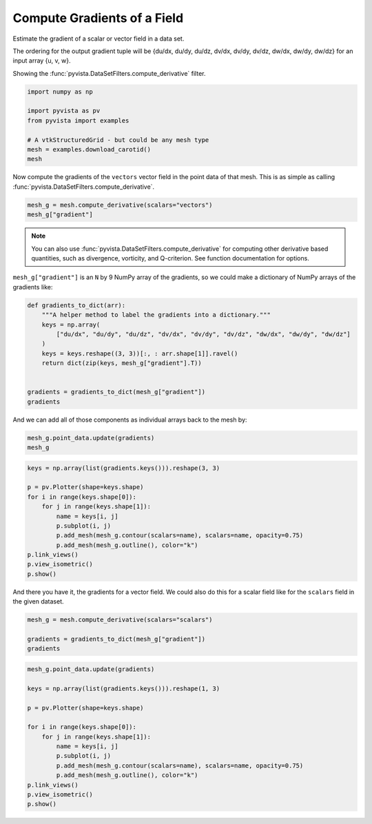 
.. DO NOT EDIT.
.. THIS FILE WAS AUTOMATICALLY GENERATED BY SPHINX-GALLERY.
.. TO MAKE CHANGES, EDIT THE SOURCE PYTHON FILE:
.. "examples/01-filter/gradients.py"
.. LINE NUMBERS ARE GIVEN BELOW.

.. only:: html

    .. note::
        :class: sphx-glr-download-link-note

        :ref:`Go to the end <sphx_glr_download_examples_01-filter_gradients.py>`
        to download the full example code

.. rst-class:: sphx-glr-example-title

.. _sphx_glr_examples_01-filter_gradients.py:


.. _gradients_example:

Compute Gradients of a Field
~~~~~~~~~~~~~~~~~~~~~~~~~~~~

Estimate the gradient of a scalar or vector field in a data set.

The ordering for the output gradient tuple will be
{du/dx, du/dy, du/dz, dv/dx, dv/dy, dv/dz, dw/dx, dw/dy, dw/dz} for
an input array {u, v, w}.

Showing the :func:`pyvista.DataSetFilters.compute_derivative` filter.

.. GENERATED FROM PYTHON SOURCE LINES 15-24

.. code-block:: default


    import numpy as np

    import pyvista as pv
    from pyvista import examples

    # A vtkStructuredGrid - but could be any mesh type
    mesh = examples.download_carotid()
    mesh





.. raw:: html

    <div class="output_subarea output_html rendered_html output_result">
    <table><tr><th>Header</th><th>Data Arrays</th></tr><tr><td>
    <table>
    <tr><th>UniformGrid</th><th>Information</th></tr>
    <tr><td>N Cells</td><td>158400</td></tr>
    <tr><td>N Points</td><td>167580</td></tr>
    <tr><td>X Bounds</td><td>1.000e+02, 1.750e+02</td></tr>
    <tr><td>Y Bounds</td><td>8.000e+01, 1.280e+02</td></tr>
    <tr><td>Z Bounds</td><td>1.000e+00, 4.500e+01</td></tr>
    <tr><td>Dimensions</td><td>76, 49, 45</td></tr>
    <tr><td>Spacing</td><td>1.000e+00, 1.000e+00, 1.000e+00</td></tr>
    <tr><td>N Arrays</td><td>2</td></tr>
    </table>

    </td><td>
    <table>
    <tr><th>Name</th><th>Field</th><th>Type</th><th>N Comp</th><th>Min</th><th>Max</th></tr>
    <tr><td><b>scalars</b></td><td>Points</td><td>float32</td><td>1</td><td>0.000e+00</td><td>5.800e+02</td></tr>
    <tr><td>vectors</td><td>Points</td><td>float32</td><td>3</td><td>-2.263e+01</td><td>1.662e+01</td></tr>
    </table>

    </td></tr> </table>
    </div>
    <br />
    <br />

.. GENERATED FROM PYTHON SOURCE LINES 26-29

Now compute the gradients of the ``vectors`` vector field in the point data
of that mesh. This is as simple as calling
:func:`pyvista.DataSetFilters.compute_derivative`.

.. GENERATED FROM PYTHON SOURCE LINES 29-32

.. code-block:: default

    mesh_g = mesh.compute_derivative(scalars="vectors")
    mesh_g["gradient"]





.. rst-class:: sphx-glr-script-out

 .. code-block:: none


    pyvista_ndarray([[ 7.2189998e-03,  7.6569999e-03,  3.8799997e-03, ...,
                      -7.3850001e-03,  1.0060001e-03, -2.1000043e-05],
                     [ 4.2885002e-03,  9.3000010e-04, -6.5520001e-03, ...,
                      -6.1399997e-03,  3.6770001e-03,  1.1730000e-02],
                     [ 5.4014996e-03,  1.2539998e-03, -4.6510003e-03, ...,
                       3.4900010e-04,  8.0140000e-03,  8.1439996e-03],
                     ...,
                     [-6.3999998e-04, -2.6340000e-03,  6.1740000e-03, ...,
                      -4.3205000e-03, -1.2229999e-03, -1.8960000e-03],
                     [-1.5900000e-03, -3.4460002e-03,  4.1279998e-03, ...,
                      -2.9000000e-03, -5.9960000e-03, -5.8140000e-03],
                     [-9.1199996e-04, -4.0670000e-03, -1.5819999e-03, ...,
                      -2.4759998e-03, -8.5290000e-03, -5.3939996e-03]],
                    dtype=float32)



.. GENERATED FROM PYTHON SOURCE LINES 33-36

.. note:: You can also use :func:`pyvista.DataSetFilters.compute_derivative` for
  computing other derivative based quantities, such as divergence, vorticity,
  and Q-criterion. See function documentation for options.

.. GENERATED FROM PYTHON SOURCE LINES 38-40

``mesh_g["gradient"]`` is an ``N`` by 9 NumPy array of the gradients, so we
could make a dictionary of NumPy arrays of the gradients like:

.. GENERATED FROM PYTHON SOURCE LINES 40-54

.. code-block:: default



    def gradients_to_dict(arr):
        """A helper method to label the gradients into a dictionary."""
        keys = np.array(
            ["du/dx", "du/dy", "du/dz", "dv/dx", "dv/dy", "dv/dz", "dw/dx", "dw/dy", "dw/dz"]
        )
        keys = keys.reshape((3, 3))[:, : arr.shape[1]].ravel()
        return dict(zip(keys, mesh_g["gradient"].T))


    gradients = gradients_to_dict(mesh_g["gradient"])
    gradients





.. rst-class:: sphx-glr-script-out

 .. code-block:: none


    {'du/dx': pyvista_ndarray([ 0.007219 ,  0.0042885,  0.0054015, ..., -0.00064  ,
                     -0.00159  , -0.000912 ], dtype=float32), 'du/dy': pyvista_ndarray([ 0.007657,  0.00093 ,  0.001254, ..., -0.002634,
                     -0.003446, -0.004067], dtype=float32), 'du/dz': pyvista_ndarray([ 0.00388 , -0.006552, -0.004651, ...,  0.006174,
                      0.004128, -0.001582], dtype=float32), 'dv/dx': pyvista_ndarray([-7.5999997e-04, -1.0585000e-03, -2.9600000e-03, ...,
                     -1.9554999e-03,  9.9999888e-06,  2.6600000e-03],
                    dtype=float32), 'dv/dy': pyvista_ndarray([ 0.000226, -0.00503 , -0.003388, ..., -0.0059  ,
                     -0.008274, -0.000512], dtype=float32), 'dv/dz': pyvista_ndarray([-0.006821, -0.000382,  0.006909, ..., -0.001991,
                     -0.003061, -0.00189 ], dtype=float32), 'dw/dx': pyvista_ndarray([-0.007385 , -0.00614  ,  0.000349 , ..., -0.0043205,
                     -0.0029   , -0.002476 ], dtype=float32), 'dw/dy': pyvista_ndarray([ 0.001006,  0.003677,  0.008014, ..., -0.001223,
                     -0.005996, -0.008529], dtype=float32), 'dw/dz': pyvista_ndarray([-2.1000043e-05,  1.1730000e-02,  8.1439996e-03, ...,
                     -1.8960000e-03, -5.8140000e-03, -5.3939996e-03],
                    dtype=float32)}



.. GENERATED FROM PYTHON SOURCE LINES 55-57

And we can add all of those components as individual arrays back to the mesh
by:

.. GENERATED FROM PYTHON SOURCE LINES 57-60

.. code-block:: default

    mesh_g.point_data.update(gradients)
    mesh_g






.. raw:: html

    <div class="output_subarea output_html rendered_html output_result">
    <table><tr><th>Header</th><th>Data Arrays</th></tr><tr><td>
    <table>
    <tr><th>UniformGrid</th><th>Information</th></tr>
    <tr><td>N Cells</td><td>158400</td></tr>
    <tr><td>N Points</td><td>167580</td></tr>
    <tr><td>X Bounds</td><td>1.000e+02, 1.750e+02</td></tr>
    <tr><td>Y Bounds</td><td>8.000e+01, 1.280e+02</td></tr>
    <tr><td>Z Bounds</td><td>1.000e+00, 4.500e+01</td></tr>
    <tr><td>Dimensions</td><td>76, 49, 45</td></tr>
    <tr><td>Spacing</td><td>1.000e+00, 1.000e+00, 1.000e+00</td></tr>
    <tr><td>N Arrays</td><td>12</td></tr>
    </table>

    </td><td>
    <table>
    <tr><th>Name</th><th>Field</th><th>Type</th><th>N Comp</th><th>Min</th><th>Max</th></tr>
    <tr><td><b>scalars</b></td><td>Points</td><td>float32</td><td>1</td><td>0.000e+00</td><td>5.800e+02</td></tr>
    <tr><td>vectors</td><td>Points</td><td>float32</td><td>3</td><td>-2.263e+01</td><td>1.662e+01</td></tr>
    <tr><td>gradient</td><td>Points</td><td>float32</td><td>9</td><td>-1.585e+01</td><td>1.536e+01</td></tr>
    <tr><td>du/dx</td><td>Points</td><td>float32</td><td>1</td><td>-8.293e+00</td><td>8.336e+00</td></tr>
    <tr><td>du/dy</td><td>Points</td><td>float32</td><td>1</td><td>-1.084e+01</td><td>8.334e+00</td></tr>
    <tr><td>du/dz</td><td>Points</td><td>float32</td><td>1</td><td>-8.300e+00</td><td>8.317e+00</td></tr>
    <tr><td>dv/dx</td><td>Points</td><td>float32</td><td>1</td><td>-1.133e+01</td><td>1.536e+01</td></tr>
    <tr><td>dv/dy</td><td>Points</td><td>float32</td><td>1</td><td>-1.585e+01</td><td>1.170e+01</td></tr>
    <tr><td>dv/dz</td><td>Points</td><td>float32</td><td>1</td><td>-1.131e+01</td><td>7.459e+00</td></tr>
    <tr><td>dw/dx</td><td>Points</td><td>float32</td><td>1</td><td>-8.738e+00</td><td>1.212e+01</td></tr>
    <tr><td>dw/dy</td><td>Points</td><td>float32</td><td>1</td><td>-8.734e+00</td><td>8.740e+00</td></tr>
    <tr><td>dw/dz</td><td>Points</td><td>float32</td><td>1</td><td>-1.124e+01</td><td>8.728e+00</td></tr>
    </table>

    </td></tr> </table>
    </div>
    <br />
    <br />

.. GENERATED FROM PYTHON SOURCE LINES 61-76

.. code-block:: default


    keys = np.array(list(gradients.keys())).reshape(3, 3)

    p = pv.Plotter(shape=keys.shape)
    for i in range(keys.shape[0]):
        for j in range(keys.shape[1]):
            name = keys[i, j]
            p.subplot(i, j)
            p.add_mesh(mesh_g.contour(scalars=name), scalars=name, opacity=0.75)
            p.add_mesh(mesh_g.outline(), color="k")
    p.link_views()
    p.view_isometric()
    p.show()





.. image-sg:: /examples/01-filter/images/sphx_glr_gradients_001.png
   :alt: gradients
   :srcset: /examples/01-filter/images/sphx_glr_gradients_001.png
   :class: sphx-glr-single-img





.. GENERATED FROM PYTHON SOURCE LINES 77-79

And there you have it, the gradients for a vector field. We could also do
this for a scalar  field like for the ``scalars`` field in the given dataset.

.. GENERATED FROM PYTHON SOURCE LINES 79-84

.. code-block:: default

    mesh_g = mesh.compute_derivative(scalars="scalars")

    gradients = gradients_to_dict(mesh_g["gradient"])
    gradients





.. rst-class:: sphx-glr-script-out

 .. code-block:: none


    {'du/dx': pyvista_ndarray([-7. , -7. , -4. , ..., -0.5, -1.5, -2. ], dtype=float32), 'du/dy': pyvista_ndarray([ 0.,  5., 12., ..., -3., -1., -3.], dtype=float32), 'du/dz': pyvista_ndarray([-13.,  -8.,  -3., ...,   4.,   4.,   1.], dtype=float32)}



.. GENERATED FROM PYTHON SOURCE LINES 85-101

.. code-block:: default


    mesh_g.point_data.update(gradients)

    keys = np.array(list(gradients.keys())).reshape(1, 3)

    p = pv.Plotter(shape=keys.shape)

    for i in range(keys.shape[0]):
        for j in range(keys.shape[1]):
            name = keys[i, j]
            p.subplot(i, j)
            p.add_mesh(mesh_g.contour(scalars=name), scalars=name, opacity=0.75)
            p.add_mesh(mesh_g.outline(), color="k")
    p.link_views()
    p.view_isometric()
    p.show()



.. image-sg:: /examples/01-filter/images/sphx_glr_gradients_002.png
   :alt: gradients
   :srcset: /examples/01-filter/images/sphx_glr_gradients_002.png
   :class: sphx-glr-single-img






.. rst-class:: sphx-glr-timing

   **Total running time of the script:** ( 0 minutes  3.198 seconds)


.. _sphx_glr_download_examples_01-filter_gradients.py:

.. only:: html

  .. container:: sphx-glr-footer sphx-glr-footer-example




    .. container:: sphx-glr-download sphx-glr-download-python

      :download:`Download Python source code: gradients.py <gradients.py>`

    .. container:: sphx-glr-download sphx-glr-download-jupyter

      :download:`Download Jupyter notebook: gradients.ipynb <gradients.ipynb>`


.. only:: html

 .. rst-class:: sphx-glr-signature

    `Gallery generated by Sphinx-Gallery <https://sphinx-gallery.github.io>`_
